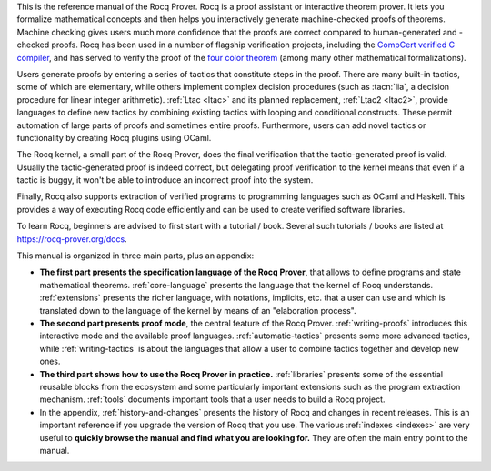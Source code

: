 This is the reference manual of the Rocq Prover.
Rocq is a proof assistant or interactive theorem
prover.  It lets you formalize mathematical concepts and then helps
you interactively generate machine-checked proofs of theorems.
Machine checking gives users much more confidence that the proofs are
correct compared to human-generated and -checked proofs.  Rocq has been
used in a number of flagship verification projects, including the
`CompCert verified C compiler <http://compcert.inria.fr/>`_, and has
served to verify the proof of the `four color theorem
<https://github.com/math-comp/fourcolor>`_ (among many other
mathematical formalizations).

Users generate proofs by entering a series of tactics that constitute
steps in the proof.  There are many built-in tactics, some of which
are elementary, while others implement complex decision procedures
(such as :tacn:`lia`, a decision procedure for linear integer
arithmetic).  :ref:`Ltac <ltac>` and its planned replacement,
:ref:`Ltac2 <ltac2>`, provide languages to define new tactics by
combining existing tactics with looping and conditional constructs.
These permit automation of large parts of proofs and sometimes entire
proofs.  Furthermore, users can add novel tactics or functionality by
creating Rocq plugins using OCaml.

The Rocq kernel, a small part of the Rocq Prover, does the final verification that
the tactic-generated proof is valid.  Usually the tactic-generated
proof is indeed correct, but delegating proof verification to the
kernel means that even if a tactic is buggy, it won't be able to
introduce an incorrect proof into the system.

Finally, Rocq also supports extraction of verified programs to
programming languages such as OCaml and Haskell.  This provides a way
of executing Rocq code efficiently and can be used to create verified
software libraries.

To learn Rocq, beginners are advised to first start with a tutorial /
book.  Several such tutorials / books are listed at
https://rocq-prover.org/docs.

This manual is organized in three main parts, plus an appendix:

- **The first part presents the specification language of the Rocq Prover**, that
  allows to define programs and state mathematical theorems.
  :ref:`core-language` presents the language that the kernel of Rocq
  understands.  :ref:`extensions` presents the richer language, with
  notations, implicits, etc. that a user can use and which is
  translated down to the language of the kernel by means of an
  "elaboration process".

- **The second part presents proof mode**, the central
  feature of the Rocq Prover.  :ref:`writing-proofs` introduces this interactive
  mode and the available proof languages.
  :ref:`automatic-tactics` presents some more advanced tactics, while
  :ref:`writing-tactics` is about the languages that allow a user to
  combine tactics together and develop new ones.

- **The third part shows how to use the Rocq Prover in practice.**
  :ref:`libraries` presents some of the essential reusable blocks from
  the ecosystem and some particularly important extensions such as the
  program extraction mechanism.  :ref:`tools` documents important
  tools that a user needs to build a Rocq project.

- In the appendix, :ref:`history-and-changes` presents the history of
  Rocq and changes in recent releases.  This is an important reference
  if you upgrade the version of Rocq that you use.  The various
  :ref:`indexes <indexes>` are very useful to **quickly browse the
  manual and find what you are looking for.** They are often the main
  entry point to the manual.

.. only:: html

   The full table of contents is presented below:
